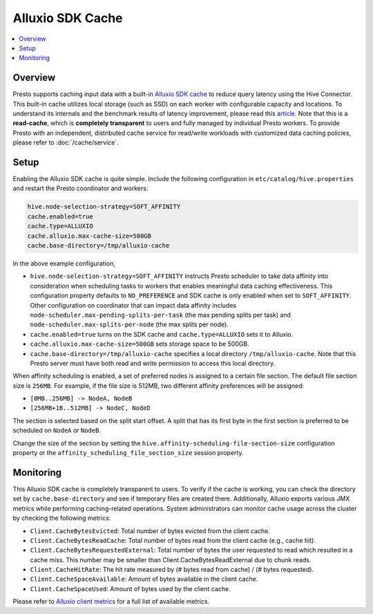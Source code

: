 =================
Alluxio SDK Cache
=================

.. contents::
    :local:
    :backlinks: none
    :depth: 1

Overview
--------

Presto supports caching input data with a built-in `Alluxio SDK cache <https://docs.alluxio.io?utm_source=prestodb&utm_medium=prestodocs>`_
to reduce query latency using the Hive Connector.
This built-in cache utilizes local storage (such as SSD) on each worker with configurable capacity and locations.
To understand its internals and the benchmark results of latency improvement,
please read this `article <https://prestodb.io/blog/2020/06/16/alluxio-datacaching>`_.
Note that this is a **read-cache**, which is **completely transparent** to users
and fully managed by individual Presto workers.
To provide Presto with an independent, distributed cache service for read/write workloads with
customized data caching policies, please refer to :doc:`/cache/service`.


Setup
-----

Enabling the Alluxio SDK cache is quite simple.
Include the following configuration in ``etc/catalog/hive.properties``
and restart the Presto coordinator and workers:

.. code-block:: none

    hive.node-selection-strategy=SOFT_AFFINITY
    cache.enabled=true
    cache.type=ALLUXIO
    cache.alluxio.max-cache-size=500GB
    cache.base-directory=/tmp/alluxio-cache

In the above example configuration,

* ``hive.node-selection-strategy=SOFT_AFFINITY`` instructs Presto scheduler to take data affinity
  into consideration when scheduling tasks to workers that enables meaningful data caching effectiveness.
  This configuration property defaults to ``NO_PREFERENCE`` and SDK cache is only enabled when set to ``SOFT_AFFINITY``.
  Other configuration on coordinator that can impact data affinity includes
  ``node-scheduler.max-pending-splits-per-task`` (the max pending splits per task) and
  ``node-scheduler.max-splits-per-node`` (the max splits per node).
* ``cache.enabled=true`` turns on the SDK cache and ``cache.type=ALLUXIO`` sets it to Alluxio.
* ``cache.alluxio.max-cache-size=500GB`` sets storage space to be 500GB.
* ``cache.base-directory=/tmp/alluxio-cache`` specifies a local directory ``/tmp/alluxio-cache``. Note that this Presto server must have both read and write permission to access this local directory.

When affinity scheduling is enabled, a set of preferred nodes is assigned to a certain file section. The default file section size is ``256MB``.
For example, if the file size is 512MB, two different affinity preferences will be assigned:

- ``[0MB..256MB] -> NodeA, NodeB``
- ``[256MB+1B..512MB] -> NodeC, NodeD``

The section is selected based on the split start offset.
A split that has its first byte in the first section is preferred to be scheduled on ``NodeA`` or ``NodeB``.

Change the size of the section by setting the ``hive.affinity-scheduling-file-section-size`` configuration property
or the ``affinity_scheduling_file_section_size`` session property.


Monitoring
----------

This Alluxio SDK cache is completely transparent to users.
To verify if the cache is working, you can check the directory set by ``cache.base-directory`` and see if temporary files are created there.
Additionally, Alluxio exports various JMX metrics while performing caching-related operations.
System administrators can monitor cache usage across the cluster by checking the following metrics:

* ``Client.CacheBytesEvicted``: Total number of bytes evicted from the client cache.
* ``Client.CacheBytesReadCache``:  Total number of bytes read from the client cache (e.g., cache hit).
* ``Client.CacheBytesRequestedExternal``: Total number of bytes the user requested to read which resulted in a cache miss. This number may be smaller than Client.CacheBytesReadExternal due to chunk reads.
* ``Client.CacheHitRate``: The hit rate measured by (# bytes read from cache) / (# bytes requested).
* ``Client.CacheSpaceAvailable``: Amount of bytes available in the client cache.
* ``Client.CacheSpaceUsed``: Amount of bytes used by the client cache.

Please refer to `Alluxio client metrics <https://docs.alluxio.io/os/user/stable/en/reference/Metrics-List.html#client-metrics>`_
for a full list of available metrics.

